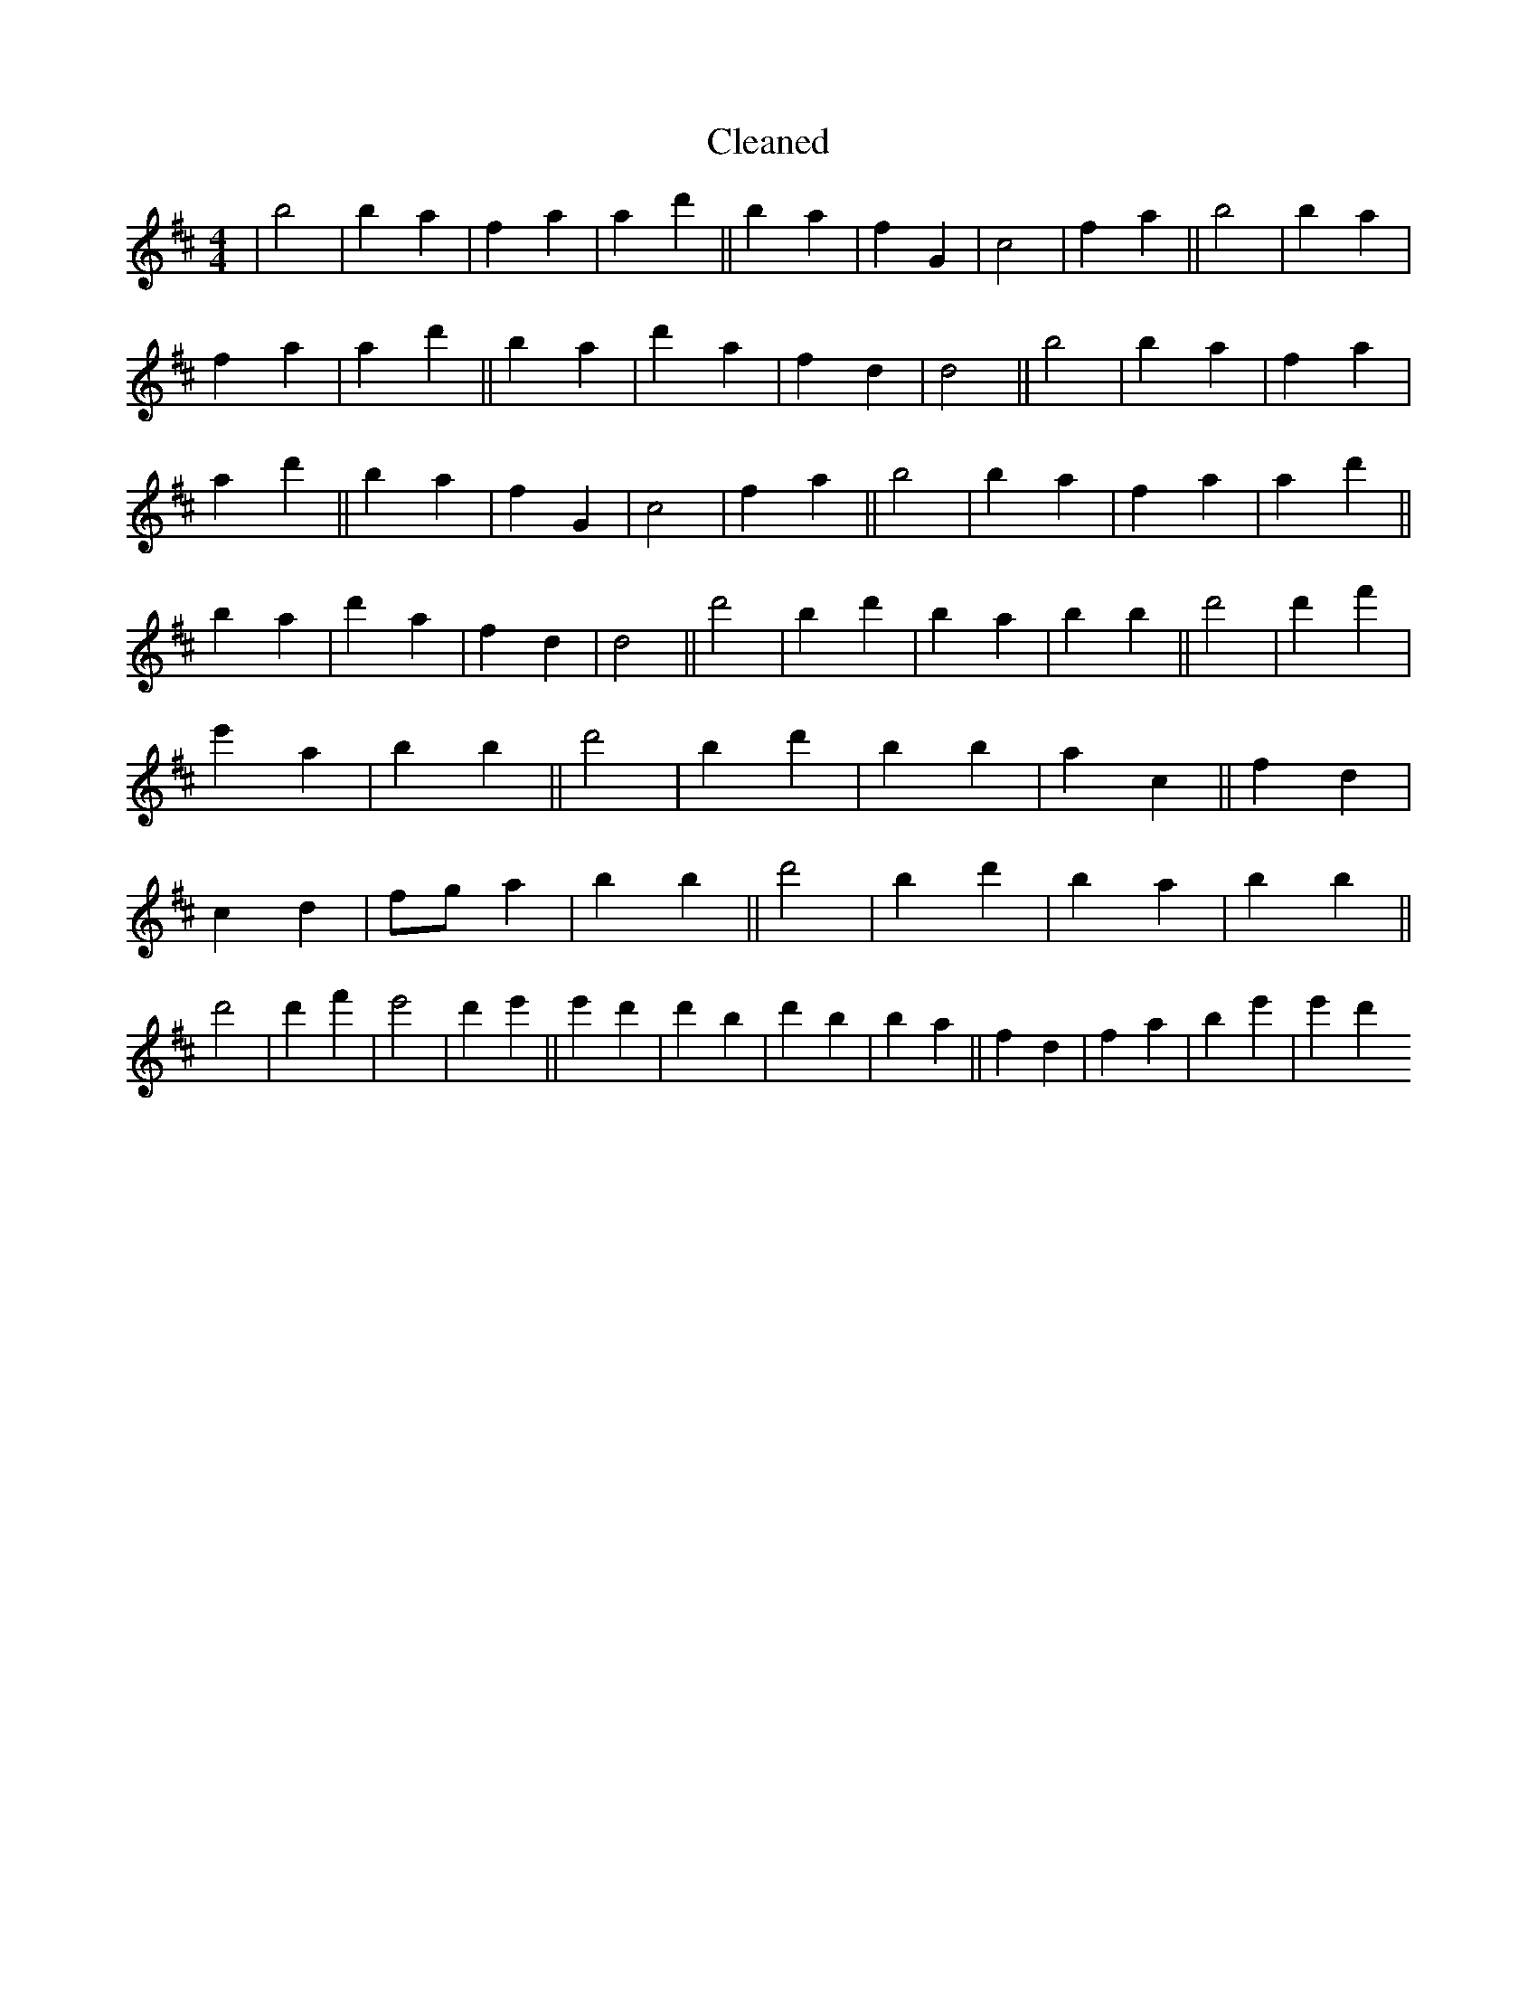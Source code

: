 X:153
T: Cleaned
M:4/4
K: DMaj
|b4|b2a2|f2a2|a2d'2||b2a2|f2G2|c4|f2a2||b4|b2a2|f2a2|a2d'2||b2a2|d'2a2|f2d2|d4||b4|b2a2|f2a2|a2d'2||b2a2|f2G2|c4|f2a2||b4|b2a2|f2a2|a2d'2||b2a2|d'2a2|f2d2|d4||d'4|b2d'2|B'2a2|b2B'2||d'4|d'2f'2|e'2a2|b2B'2||d'4|b2d'2|B'2b2|a2c2||f2d2|c2d2|fga2|b2B'2||d'4|b2d'2|B'2a2|b2B'2||d'4|d'2f'2|e'4|d'2e'2||e'2d'2|d'2B'2|d'2B'2|b2a2||f2d2|f2a2|b2e'2|e'2d'2